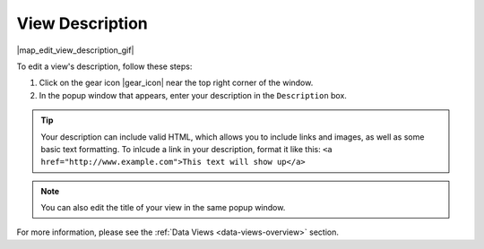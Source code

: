 .. _add-view-description-how-to:

################
View Description
################

|map_edit_view_description_gif|

To edit a view's description, follow these steps:

#. Click on the gear icon |gear_icon| near the top right corner of the window.
#. In the popup window that appears, enter your description in the ``Description`` box.

.. tip::
	Your description can include valid HTML, which allows you to include links and images, as well as some basic text formatting. To inlcude a link in your description, format it like this: ``<a href="http://www.example.com">This text will show up</a>``

.. note::
	You can also edit the title of your view in the same popup window.

For more information, please see the :ref:`Data Views <data-views-overview>` section.

